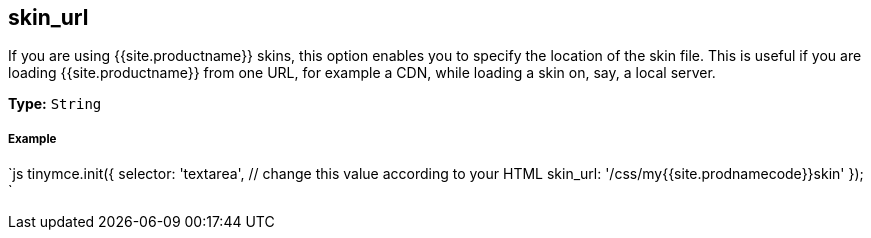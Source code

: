 [#skin_url]
== skin_url

If you are using {{site.productname}} skins, this option enables you to specify the location of the skin file. This is useful if you are loading {{site.productname}} from one URL, for example a CDN, while loading a skin on, say, a local server.

*Type:* `String`

[discrete#example]
===== Example

`js
tinymce.init({
  selector: 'textarea',  // change this value according to your HTML
  skin_url: '/css/my{{site.prodnamecode}}skin'
});
`
